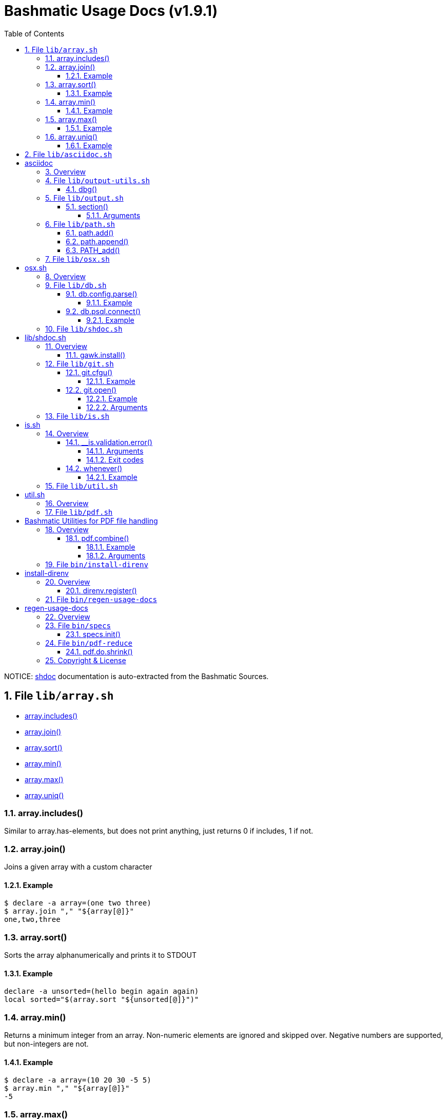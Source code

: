 = Bashmatic Usage Docs (v1.9.1)
:doctype: book
:allow-uri-read:
:toc:
:toclevels: 5
:sectnums:
:showtitle:
:pdf-fontsdir: ./fonts;GEM_FONTS_DIR
:pdf-theme: .asciidoc-pdf-theme-titilium.yml
:source-highlighter: rouge
:rouge-style: base16.monokai
:icons: font

NOTICE: https://github.com/reconquest/shdoc[shdoc] documentation is auto-extracted from the Bashmatic Sources.

== File `lib/array.sh`

* <<arrayincludes,array.includes()>>
* <<arrayjoin,array.join()>>
* <<arraysort,array.sort()>>
* <<arraymin,array.min()>>
* <<arraymax,array.max()>>
* <<arrayuniq,array.uniq()>>

=== array.includes()

Similar to array.has-elements, but does not print anything, just
returns 0 if includes, 1 if not.

=== array.join()

Joins a given array with a custom character

==== Example

[source,bash]
----
$ declare -a array=(one two three)
$ array.join "," "${array[@]}"
one,two,three
----

=== array.sort()

Sorts the array alphanumerically and prints it to STDOUT

==== Example

[source,bash]
----
declare -a unsorted=(hello begin again again)
local sorted="$(array.sort "${unsorted[@]}")"
----

=== array.min()

Returns a minimum integer from an array.
Non-numeric elements are ignored and skipped over.
Negative numbers are supported, but non-integers are not.

==== Example

[source,bash]
----
$ declare -a array=(10 20 30 -5 5)
$ array.min "," "${array[@]}"
-5
----

=== array.max()

Returns a maximum integer from an array.
Non-numeric elements are ignored and skipped over.
Negative numbers are supported, but non-integers are not.

==== Example

[source,bash]
----
$ declare -a array=(10 20 30 -5 5)
$ array.min "," "${array[@]}"
30
----

=== array.uniq()

Sorts and uniqs the array and prints it to STDOUT

==== Example

[source,bash]
----
declare -a unsorted=(hello hello hello goodbye)
local uniqued="$(array.sort-numeric "${unsorted[@]}")"
----

'''

== File `lib/asciidoc.sh`

= asciidoc

== Overview

Provides helper functions for dealing with asciidoc format.

'''

== File `lib/output-utils.sh`

* <<dbg,dbg()>>

=== dbg()

Local debugging helper, activate it with DEBUG=1

'''

== File `lib/output.sh`

* <<section,section()>>

=== section()

Prints a "arrow-like" line using powerline characters

==== Arguments

* @arg1 Width (optional) -- only intepretered as width if the first argument is a number.
* @args Text to print

'''

== File `lib/path.sh`

* <<pathadd,path.add()>>
* <<pathappend,path.append()>>
* <<pathadd,PATH_add()>>

=== path.add()

Adds valid directories to those in the PATH and prints
to the output. DOES NOT MODIFY $PATH

=== path.append()

Appends valid directories to those in the PATH, and
exports the new value of the PATH

=== PATH_add()

This function exists within direnv, but since we
are sourcing in .envrc we need to have this defined
to avoid errors.

'''

== File `lib/osx.sh`

= osx.sh

== Overview

OSX Specific Helpers and Utilities

'''

== File `lib/db.sh`

* <<dbconfigparse,db.config.parse()>>
* <<dbpsqlconnect,db.psql.connect()>>

=== db.config.parse()

Returns a space-separated values of db host, db name, username and password

==== Example

[source,bash]
----
db.config.set-file ~/.db/database.yml
db.config.parse development
#=> hostname dbname dbuser dbpass
declare -a params=($(db.config.parse development))
echo ${params[0]} # host
----

=== db.psql.connect()

Connect to one of the databases named in the YAML file, and
optionally pass additional arguments to psql.
Informational messages are sent to STDERR.

==== Example

[source,bash]
----
db.psql.connect production
db.psql.connect production -c 'show all'
----

'''

== File `lib/shdoc.sh`

= lib/shdoc.sh

Helpers to install gawk and shdoc properly.0

== Overview

see `+${BASHMATIC_HOME}/lib/shdoc.md+` for an example of how to use SHDOC.
and also https://github.com/reconquest/shdoc[project's github page].

* <<gawkinstall,gawk.install()>>

=== gawk.install()

Installs gawk into /usr/local/bin/gawk

'''

== File `lib/git.sh`

* <<gitcfgu,git.cfgu()>>
* <<gitopen,git.open()>>

=== git.cfgu()

Sets or gets user values from global gitconfig.

==== Example

[source,bash]
----
git.cfgu email
git.cfgu email kigster@gmail.com
git.cfgu
----

=== git.open()

Reads the remote of a repo by name provided as
an argument (or defaults to "origin") and opens it in the browser.

==== Example

[source,bash]
----
git clone git@github.com:kigster/bashmatic.git
cd bashmatic
source init.sh
git.open
git.open origin # same thing
----

==== Arguments

* *$1* (optional): name of the remote to open, defaults to "orogin"

'''

== File `lib/is.sh`

= is.sh

== Overview

Various validations and asserts that can be chained
and be explicit in a DSL-like way.

* <<isvalidationerror,__is.validation.error()>>
* <<whenever,whenever()>>

=== __is.validation.error()

Invoke a validation on the value, and process
the invalid case using a customizable error handler.

==== Arguments

* @arg1 func        Validation function name to invoke
* @arg2 var         Value under the test
* @arg4 error_func  Error function to call when validation fails

==== Exit codes

* *0*: if validation passes

=== whenever()

a convenient DSL for validating things

==== Example

[source,bash]
----
whenever /var/log/postgresql.log is.an-empty-file && {
   touch /var/log/postgresql.log
}
----

'''

== File `lib/util.sh`

= util.sh

== Overview

Miscellaneous utilities.

'''

== File `lib/pdf.sh`

= Bashmatic Utilities for PDF file handling

== Overview

Install and uses GhostScript to manipulate PDFs.

* <<pdfcombine,pdf.combine()>>

=== pdf.combine()

Combine multiple PDFs into a single one using ghostscript.

==== Example

[source,bash]
----
pdf.combine ~/merged.pdf 'my-book-chapter*'
----

==== Arguments

* *$1* (pathname): to the merged file
* *...* (the): rest of the PDF files to combine

'''

== File `bin/install-direnv`

= install-direnv

== Overview

Add direnv hook to shell RC files

* <<direnvregister,direnv.register()>>

=== direnv.register()

Add direnv hook to shell RC files

'''

== File `bin/regen-usage-docs`

= regen-usage-docs

== Overview

Regenerates USAGE.adoc && USAGE.pdf

'''

== File `bin/specs`

* <<specsinit,specs.init()>>

=== specs.init()

Initialize specs

'''

== File `bin/pdf-reduce`

* <<pdfdoshrink,pdf.do.shrink()>>

=== pdf.do.shrink()

shrinkgs PDF

'''

== Copyright & License

* Copyright © 2017-2021 Konstantin Gredeskoul, All rights reserved.
* Distributed under the MIT License.
